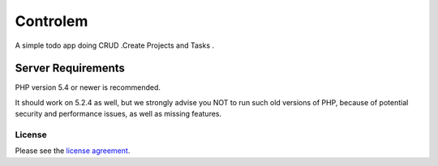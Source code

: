 ###################
Controlem
###################

A simple todo app doing CRUD .Create Projects and Tasks . 

Server Requirements
*******************

PHP version 5.4 or newer is recommended.

It should work on 5.2.4 as well, but we strongly advise you NOT to run
such old versions of PHP, because of potential security and performance
issues, as well as missing features.



*******
License
*******

Please see the `license
agreement <https://github.com/bcit-ci/CodeIgniter/blob/develop/user_guide_src/source/license.rst>`_.
